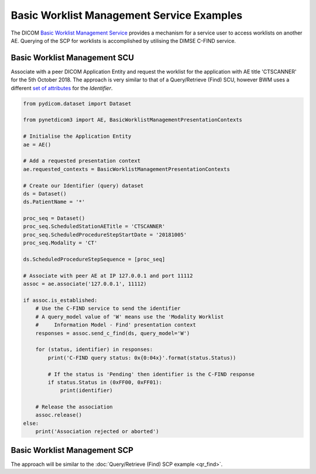 Basic Worklist Management Service Examples
~~~~~~~~~~~~~~~~~~~~~~~~~~~~~~~~~~~~~~~~~~

The DICOM `Basic Worklist Management Service <http://dicom.nema.org/medical/dicom/current/output/html/part04.html#chapter_K>`_
provides a mechanism for a service user to access worklists on another AE.
Querying of the SCP for worklists is accomplished by utilising the DIMSE
C-FIND service.


Basic Worklist Management SCU
-----------------------------

Associate with a peer DICOM Application Entity and request the
worklist for the application with AE title 'CTSCANNER' for the 5th October
2018. The approach is very similar to that of a Query/Retrieve (Find) SCU,
however BWM uses a different
`set of attributes <http://dicom.nema.org/medical/dicom/current/output/chtml/part04/sect_K.6.html#sect_K.6.1.2>`_
for the *Identifier*.

.. code-block:: python

   from pydicom.dataset import Dataset

   from pynetdicom3 import AE, BasicWorklistManagementPresentationContexts

   # Initialise the Application Entity
   ae = AE()

   # Add a requested presentation context
   ae.requested_contexts = BasicWorklistManagementPresentationContexts

   # Create our Identifier (query) dataset
   ds = Dataset()
   ds.PatientName = '*'

   proc_seq = Dataset()
   proc_seq.ScheduledStationAETitle = 'CTSCANNER'
   proc_seq.ScheduledProcedureStepStartDate = '20181005'
   proc_seq.Modality = 'CT'

   ds.ScheduledProcedureStepSequence = [proc_seq]

   # Associate with peer AE at IP 127.0.0.1 and port 11112
   assoc = ae.associate('127.0.0.1', 11112)

   if assoc.is_established:
       # Use the C-FIND service to send the identifier
       # A query_model value of 'W' means use the 'Modality Worklist
       #     Information Model - Find' presentation context
       responses = assoc.send_c_find(ds, query_model='W')

       for (status, identifier) in responses:
           print('C-FIND query status: 0x{0:04x}'.format(status.Status))

           # If the status is 'Pending' then identifier is the C-FIND response
           if status.Status in (0xFF00, 0xFF01):
               print(identifier)

       # Release the association
       assoc.release()
   else:
       print('Association rejected or aborted')


Basic Worklist Management SCP
-----------------------------

The approach will be similar to the :doc:`Query/Retrieve (Find) SCP example <qr_find>`.
